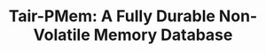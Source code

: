 :PROPERTIES:
:ID:       ddf48dae-65f4-4916-8094-dfbd5f3459d6
:NOTER_DOCUMENT: attachments/pdf/c/p3346-gong.pdf
:END:
#+TITLE: Tair-PMem: A Fully Durable Non-Volatile Memory Database
#+AUTHOR: Yang,Ying-chao
#+EMAIL:  yang.yingchao@qq.com
#+OPTIONS:  ^:nil _:nil H:7 num:t toc:2 \n:nil ::t |:t -:t f:t *:t tex:t d:(HIDE) tags:not-in-toc author:nil
#+STARTUP:  align nodlcheck oddeven lognotestate 
#+SEQ_TODO: TODO(t) INPROGRESS(i) WAITING(w@) | DONE(d) CANCELED(c@)
#+TAGS:     noexport(n)
#+LANGUAGE: en
#+EXCLUDE_TAGS: noexport
#+FILETAGS: :NVME:
